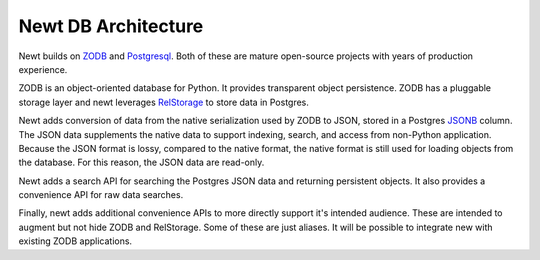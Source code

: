 ====================
Newt DB Architecture
====================

Newt builds on `ZODB <www.zodb.org>`_ and `Postgresql
<https://www.postgresql.org/>`_.  Both of these are mature open-source
projects with years of production experience.

ZODB is an object-oriented database for Python.  It provides
transparent object persistence.  ZODB has a pluggable storage layer
and newt leverages `RelStorage
<http://relstorage.readthedocs.io/en/latest/>`_ to store data in
Postgres.

Newt adds conversion of data from the native serialization used by
ZODB to JSON, stored in a Postgres `JSONB
<https://www.postgresql.org/docs/current/static/datatype-json.html>`_
column.  The JSON data supplements the native data to support indexing,
search, and access from non-Python application.  Because the JSON
format is lossy, compared to the native format, the native format is
still used for loading objects from the database. For this reason, the
JSON data are read-only.

Newt adds a search API for searching the Postgres JSON data and
returning persistent objects.  It also provides a convenience API for
raw data searches.

Finally, newt adds additional convenience APIs to more directly support
it's intended audience.  These are intended to augment but not hide
ZODB and RelStorage.  Some of these are just aliases.  It will be
possible to integrate new with existing ZODB applications.


